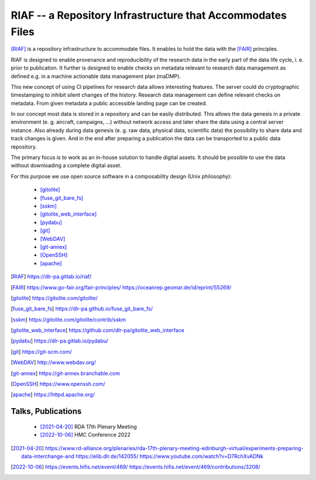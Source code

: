 RIAF -- a Repository Infrastructure that Accommodates Files
-----------------------------------------------------------

[RIAF]_ is a repository infrastructure to accommodate files.
It enables to hold the data with the [FAIR]_ principles.

RIAF is designed to enable provenance and reproducibility of the research data
in the early part of the data life cycle, i. e. prior to publication.
It further is designed to enable checks on metadata relevant to research data
management as defined e.g. in a
machine actionable data management plan (maDMP).

This new concept of using CI pipelines for research data allows interesting
features.
The server could do cryptographic timestamping to inhibit silent changes of
the history.
Research data management can define relevant checks on metadata.
From given metadata a public accessible landing page can be created.

In our concept most data is stored in a repository and can be easily
distributed. This allows the data genesis in a private environment
(e. g. aircraft, campaigns, ...) without network access and
later share the data using a central server instance.
Also already during data genesis (e. g. raw data, physical data,
scientific data) the possibility to share data and track changes is given.
And in the end after preparing a publication the data can be transported
to a public data repository.

The primary focus is to work as an in-house solution to handle digital assets.
It should be possible to use the data without downloading a complete digital
asset.

For this purpose we use open source software in a composability design
(Unix philosophy):

  * [gitolite]_
  * [fuse_git_bare_fs]_
  * [sskm]_
  * [gitolite_web_interface]_
  * [pydabu]_
  * [git]_
  * [WebDAV]_
  * [git-annex]_
  * [OpenSSH]_
  * [apache]_

.. only:: html

  References
  __________

.. [RIAF] https://dlr-pa.gitlab.io/riaf/
.. [FAIR] https://www.go-fair.org/fair-principles/ https://oceanrep.geomar.de/id/eprint/55269/
.. [gitolite] https://gitolite.com/gitolite/
.. [fuse_git_bare_fs] https://dlr-pa.github.io/fuse_git_bare_fs/
.. [sskm] https://gitolite.com/gitolite/contrib/sskm
.. [gitolite_web_interface] https://github.com/dlr-pa/gitolite_web_interface
.. [pydabu] https://dlr-pa.gitlab.io/pydabu/
.. [git] https://git-scm.com/
.. [WebDAV] http://www.webdav.org/
.. [git-annex] https://git-annex.branchable.com
.. [OpenSSH] https://www.openssh.com/
.. [apache] https://httpd.apache.org/

Talks, Publications
___________________

  * [2021-04-20]_ RDA 17th Plenary Meeting
  * [2022-10-06]_ HMC Conference 2022

.. [2021-04-20] https://www.rd-alliance.org/plenaries/rda-17th-plenary-meeting-edinburgh-virtual/experiments-preparing-data-interchange-and https://elib.dlr.de/142055/ https://www.youtube.com/watch?v=D7RchXvADNk
.. [2022-10-06] https://events.hifis.net/event/469/ https://events.hifis.net/event/469/contributions/3208/
